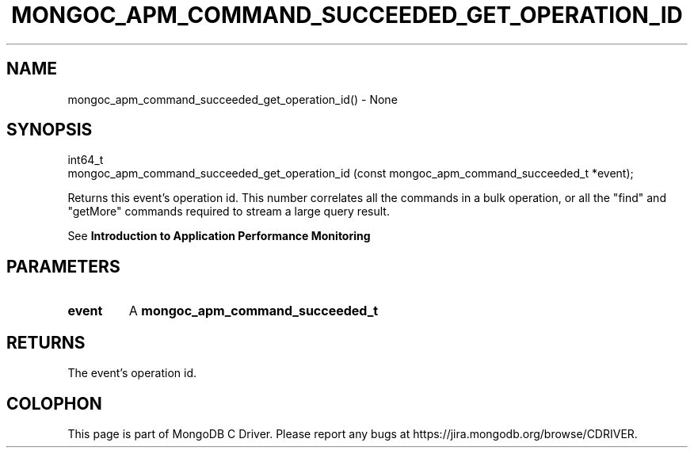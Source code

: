 .\" This manpage is Copyright (C) 2016 MongoDB, Inc.
.\" 
.\" Permission is granted to copy, distribute and/or modify this document
.\" under the terms of the GNU Free Documentation License, Version 1.3
.\" or any later version published by the Free Software Foundation;
.\" with no Invariant Sections, no Front-Cover Texts, and no Back-Cover Texts.
.\" A copy of the license is included in the section entitled "GNU
.\" Free Documentation License".
.\" 
.TH "MONGOC_APM_COMMAND_SUCCEEDED_GET_OPERATION_ID" "3" "2016\(hy09\(hy30" "MongoDB C Driver"
.SH NAME
mongoc_apm_command_succeeded_get_operation_id() \- None
.SH "SYNOPSIS"

.nf
.nf
int64_t
mongoc_apm_command_succeeded_get_operation_id (const mongoc_apm_command_succeeded_t *event);
.fi
.fi

Returns this event's operation id. This number correlates all the commands in a bulk operation, or all the "find" and "getMore" commands required to stream a large query result.

See
.B Introduction to Application Performance Monitoring
.

.SH "PARAMETERS"

.TP
.B
event
A
.B mongoc_apm_command_succeeded_t
.
.LP

.SH "RETURNS"

The event's operation id.


.B
.SH COLOPHON
This page is part of MongoDB C Driver.
Please report any bugs at https://jira.mongodb.org/browse/CDRIVER.